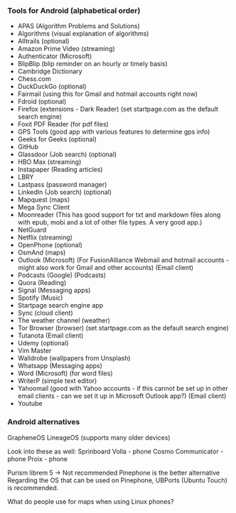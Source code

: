 *** Tools for Android (alphabetical order)

- APAS (Algorithm Problems and Solutions)
- Algorithms (visual explanation of algorithms)
- Alltrails (optional)
- Amazon Prime Video (streaming)
- Authenticator (Microsoft)
- BlipBlip (blip reminder on an hourly or timely basis)
- Cambridge Dictionary
- Chess.com
- DuckDuckGo (optional)
- Fairmail (using this for Gmail and hotmail accounts right now)
- Fdroid (optional)
- Firefox (extensions - Dark Reader) (set startpage.com as the default search engine)
- Foxit PDF Reader (for pdf files)
- GPS Tools (good app with various features to determine gps info)
- Geeks for Geeks (optional)
- GitHub
- Glassdoor (Job search) (optional)
- HBO Max (streaming)
- Instapaper (Reading articles)
- LBRY
- Lastpass (password manager)
- LinkedIn (Job search) (optional)
- Mapquest (maps)
- Mega Sync Client
- Moonreader (This has good support for txt and markdown files along with epub, mobi and a lot of other file types. A very good app.)
- NetGuard
- Netflix (streaming)
- OpenPhone (optional)
- OsmAnd (maps)
- Outlook (Microsoft) (For FusionAlliance Webmail and hotmail accounts - might also work for Gmail and other accounts) (Email client)
- Podcasts (Google) (Podcasts)
- Quora	 (Reading)
- Signal (Messaging apps)
- Spotify (Music)
- Startpage search engine app
- Sync (cloud client)
- The weather channel (weather)
- Tor Browser (browser) (set startpage.com as the default search engine)
- Tutanota (Email client)
- Udemy (optional)
- Vim Master
- Walldrobe (wallpapers from Unsplash)
- Whatsapp (Messaging apps)
- Word (Microsoft) (for word files)
- WriterP (simple text editor)
- Yahoomail (good with Yahoo accounts - if this cannot be set up in other email clients - can we set it up in Microsoft Outlook app?) (Email client)
- Youtube


*** Android alternatives

GrapheneOS
LineageOS (supports many older devices)

Look into these as well:
Sprinboard Volla - phone
Cosmo Communicator - phone
Proix - phone

Purism librem 5 -> Not recommended
Pinephone is the better alternative
Regarding the OS that can be used on Pinephone, UBPorts (Ubuntu Touch) is recommended.

What do people use for maps when using Linux phones?
